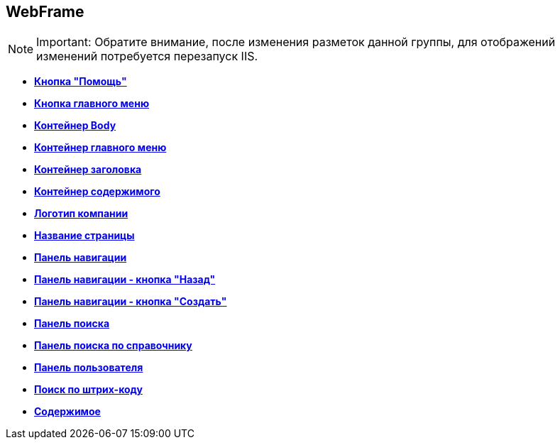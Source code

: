 
== WebFrame

[NOTE]
====
[.note__title]#Important:# Обратите внимание, после изменения разметок данной группы, для отображений изменений потребуется перезапуск IIS.
====

* *xref:Control_WebFrameHelpButton.adoc[Кнопка "Помощь"]* +
* *xref:Control_webFrameMainMenuButton.adoc[Кнопка главного меню]* +
* *xref:Control_webFrameBodyContainer.adoc[Контейнер Body]* +
* *xref:Control_webFrameMainMenuContainer.adoc[Контейнер главного меню]* +
* *xref:Control_webFrameHeaderContainer.adoc[Контейнер заголовка]* +
* *xref:Control_webFrameContentContainer.adoc[Контейнер содержимого]* +
* *xref:Control_webFrameCompanyLogo.adoc[Логотип компании]* +
* *xref:Control_webFrameCurrentPageName.adoc[Название страницы]* +
* *xref:Control_webFrameNavigationBar.adoc[Панель навигации]* +
* *xref:Control_webFrameNavigationBarBackButton.adoc[Панель навигации - кнопка "Назад"]* +
* *xref:Control_webFrameNavigationBarCreateButton.adoc[Панель навигации - кнопка "Создать"]* +
* *xref:Control_webFrameSearchPanel.adoc[Панель поиска]* +
* *xref:Control_webFrameDirectorySearchPanel.adoc[Панель поиска по справочнику]* +
* *xref:Control_webFrameUserPanel.adoc[Панель пользователя]* +
* *xref:BarcodeSearchButton.adoc[Поиск по штрих-коду]* +
* *xref:Control_webFrameContent.adoc[Содержимое]* +

